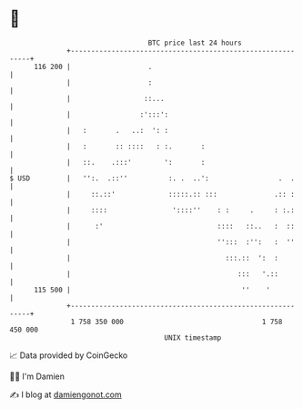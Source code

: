 * 👋

#+begin_example
                                     BTC price last 24 hours                    
                 +------------------------------------------------------------+ 
         116 200 |                   .                                        | 
                 |                   :                                        | 
                 |                  ::...                                     | 
                 |                 :':::':                                    | 
                 |   :       .   ..:  ': :                                    | 
                 |   :       :: ::::   : :.       :                           | 
                 |   ::.    .:::'        ':       :                           | 
   $ USD         |   '':.  .::''          :. .  ..':                 .  .     | 
                 |     ::.::'             :::::.:: :::              .:: :     | 
                 |     ::::                '::::''    : :     .     : :.:     | 
                 |      :'                            ::::   ::..   :  ::     | 
                 |                                    '':::  :'':   :  ''     | 
                 |                                      :::.::  ':  :         | 
                 |                                         :::   '.::         | 
         115 500 |                                          ''    '           | 
                 +------------------------------------------------------------+ 
                  1 758 350 000                                  1 758 450 000  
                                         UNIX timestamp                         
#+end_example
📈 Data provided by CoinGecko

🧑‍💻 I'm Damien

✍️ I blog at [[https://www.damiengonot.com][damiengonot.com]]
